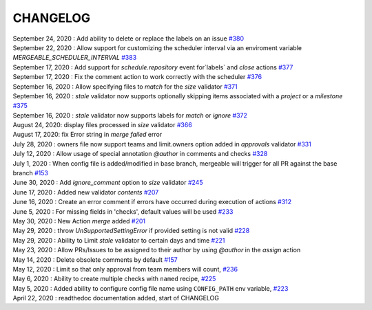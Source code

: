 CHANGELOG
=====================================

| September 24, 2020 : Add ability to delete or replace the labels on an issue `#380 <https://github.com/mergeability/mergeable/issues/380>`_
| September 22, 2020 : Allow support for customizing the scheduler interval via an enviroment variable `MERGEABLE_SCHEDULER_INTERVAL` `#383 <https://github.com/mergeability/mergeable/issues/383>`_
| September 17, 2020 : Add support for `schedule.repository` event for`labels` and `close` actions `#377 <https://github.com/mergeability/mergeable/issues/377>`_
| September 17, 2020 : Fix the comment action to work correctly with the scheduler `#376 <https://github.com/mergeability/mergeable/issues/376>`_
| September 16, 2020 : Allow specifying files to `match` for the `size` validator `#371 <https://github.com/mergeability/mergeable/issues/371>`_
| September 16, 2020 : `stale` validator now supports optionally skipping items associated with a `project` or a `milestone` `#375 <https://github.com/mergeability/mergeable/issues/375>`_
| September 16, 2020 : `stale` validator now supports labels for `match` or `ignore` `#372 <https://github.com/mergeability/mergeable/issues/372>`_
| August 24, 2020: display files processed in `size` validator `#366 <https://github.com/mergeability/mergeable/issues/366>`_
| August 17, 2020: fix Error string in `merge failed` error
| July 28, 2020 : owners file now support teams and limit.owners option added in `approvals` validator `#331 <https://github.com/mergeability/mergeable/issues/331>`_
| July 12, 2020 : Allow usage of special annotation `@author` in comments and checks `#328 <https://github.com/mergeability/mergeable/issues/328>`_
| July 1, 2020 : When config file is added/modified in base branch, mergeable will trigger for all PR against the base branch `#153 <https://github.com/mergeability/mergeable/issues/153>`_
| June 30, 2020 : Add `ignore_comment` option to `size` validator `#245 <https://github.com/mergeability/mergeable/issues/245>`_
| June 17, 2020 : Added new validator `contents` `#207 <https://github.com/mergeability/mergeable/issues/207>`_
| June 16, 2020 : Create an error comment if errors have occurred during execution of actions `#312 <https://github.com/mergeability/mergeable/issues/312>`_
| June 5, 2020 : For missing fields in 'checks', default values will be used `#233 <https://github.com/mergeability/mergeable/issues/233#issuecomment-632211789>`_
| May 30, 2020 : New Action `merge` added `#201 <https://github.com/mergeability/mergeable/issues/201>`_
| May 29, 2020 : throw `UnSupportedSettingError` if provided setting is not valid `#228 <https://github.com/mergeability/mergeable/issues/228>`_
| May 29, 2020 : Ability to Limit `stale` validator to certain days and time `#221 <https://github.com/mergeability/mergeable/issues/221>`_
| May 23, 2020 : Allow PRs/Issues to be assigned to their author by using `@author` in the `assign` action
| May 14, 2020 : Delete obsolete comments by default `#157 <https://github.com/mergeability/mergeable/issues/157>`_
| May 12, 2020 : Limit so that only approval from team members will count, `#236 <https://github.com/mergeability/mergeable/issues/236>`_
| May 6, 2020 : Ability to create multiple checks with ``named`` recipe, `#225 <https://github.com/mergeability/mergeable/issues/225>`_
| May 5, 2020 : Added ability to configure config file name using ``CONFIG_PATH`` env variable, `#223 <https://github.com/mergeability/mergeable/issues/223>`_
| April 22, 2020 : readthedoc documentation added, start of CHANGELOG
